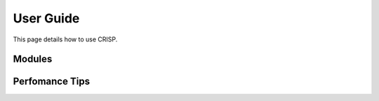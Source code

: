 User Guide
===============

This page details how to use CRISP. 

Modules
--------


Perfomance Tips
----------------

